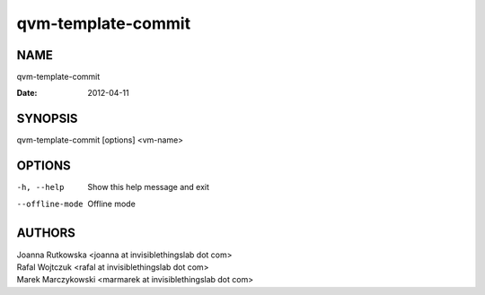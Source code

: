 ===================
qvm-template-commit
===================

NAME
====
qvm-template-commit

:Date:   2012-04-11

SYNOPSIS
========
| qvm-template-commit [options] <vm-name>

OPTIONS
=======
-h, --help
    Show this help message and exit
--offline-mode
    Offline mode

AUTHORS
=======
| Joanna Rutkowska <joanna at invisiblethingslab dot com>
| Rafal Wojtczuk <rafal at invisiblethingslab dot com>
| Marek Marczykowski <marmarek at invisiblethingslab dot com>
